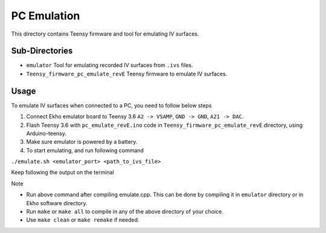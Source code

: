 PC Emulation
============

This directory contains Teensy firmware and tool for emulating IV surfaces.

Sub-Directories
---------------

- ``emulator`` Tool for emulating recorded IV surfaces from ``.ivs`` files.
- ``Teensy_firmware_pc_emulate_revE`` Teensy firmware to emulate IV surfaces.

Usage
-----

To emulate IV surfaces when connected to a PC, you need to follow below steps

#. Connect Ekho emulator board to Teensy 3.6 ``A2 -> VSAMP``, ``GND -> GND``, ``A21 -> DAC``.
#. Flash Teensy 3.6 with ``pc_emulate_revE.ino`` code in ``Teensy_firmware_pc_emulate_revE`` directory, using Arduino-teensy.
#. Make sure emulator is powered by a battery.
#. To start emulating, and run following command
    
``./emulate.sh <emulator_port> <path_to_ivs_file>``

Keep following the output on the terminal

| Note
- Run above command after compiling emulate.cpp. This can be done by compiling it in ``emulator`` directory or in Ekho software directory. 
- Run ``make`` or ``make all`` to compile in any of the above directory of your choice.
- Use ``make clean`` or ``make remake`` if needed.